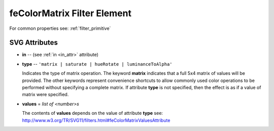 .. _feColorMatrix:

feColorMatrix Filter Element
============================

.. seealso:: http://www.w3.org/TR/SVG11/filters.html#feColorMatrixElement

For common properties see: :ref:`filter_primitive`

SVG Attributes
--------------

* **in** -- (see :ref:`in <in_attr>` attribute)

* **type** -- ``'matrix | saturate | hueRotate | luminanceToAlpha'``

  Indicates the type of matrix operation. The keyword **matrix** indicates
  that a full 5x4 matrix of values will be provided. The other keywords
  represent convenience shortcuts to allow commonly used color operations to
  be performed without specifying a complete matrix. If attribute **type**
  is not specified, then the effect is as if a value of matrix were specified.

* **values** = `list of <number>s`

  The contents of **values** depends on the value of attribute **type** see:
  http://www.w3.org/TR/SVG11/filters.html#feColorMatrixValuesAttribute



